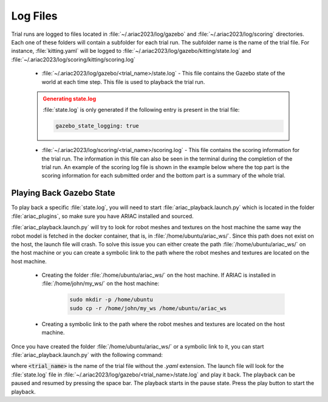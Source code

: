 .. _TRIAL_LOGS:

==================
Log Files
==================

Trial runs are logged to files located in :file:`~/.ariac2023/log/gazebo` and :file:`~/.ariac2023/log/scoring` directories. Each one of these folders will contain a subfolder for each trial run. The subfolder name is the name of the trial file. For instance, :file:`kitting.yaml` will be logged to :file:`~/.ariac2023/log/gazebo/kitting/state.log` and :file:`~/.ariac2023/log/scoring/kitting/scoring.log`

    - :file:`~/.ariac2023/log/gazebo/<trial_name>/state.log` - This file contains the Gazebo state of the world at each time step. This file is used to playback the trial run.

    .. admonition:: Generating state.log 
        :class: attention

        :file:`state.log` is only generated if the following entry is present in the trial file:

        .. code-block:: yaml

            gazebo_state_logging: true
        
    - :file:`~/.ariac2023/log/scoring/<trial_name>/scoring.log` - This file contains the scoring information for the trial run. The information in this file can also be seen in the terminal during the completion of the trial run. An example of the scoring log file is shown in the example below where the top part is the scoring information for each submitted order and the bottom part is a summary of the whole trial.

    .. code-block:: console
        :class: no-copybutton
        :caption: Example of a scoring log file
        
        ========================================
        Order: KITTING1
        Type: Kitting
        AGV: 3
        Tray score: 3
        Correct destination: Yes
        Bonus: 2
        Score: 11
        ========================================
        Quadrant: 1
        Quadrant score: 3
        ----------------------------------------
        Correct part type: Yes
        Correct part color: Yes
        Faulty part: No
        Flipped part: No
        ========================================
        Quadrant: 2
        Quadrant score: 3
        ----------------------------------------
        Correct part type: Yes
        Correct part color: Yes
        Faulty: No
        Flipped: No

        ========================================
        END OF TRIAL
        ========================================
        Trial file: my_kitting.yaml
        Trial time limit: 600.000000
        Trial completion time: 86.836000
        Trial score: 11
        ========================================
        ORDERS
        ========================================
        Kitting: KITTING1
        Announcement time: 0.000000
        Submission time: 86.836000
        Completion time: 86.836000
        Score: 11


Playing Back Gazebo State
-------------------------

To play back a specific :file:`state.log`, you will need to start  :file:`ariac_playback.launch.py` which is located in the folder :file:`ariac_plugins`, so make sure you have ARIAC installed and sourced.

:file:`ariac_playback.launch.py` will try to look for robot meshes and textures on the host machine the same way the robot model is fetched in the docker container, that is, in :file:`/home/ubuntu/ariac_ws/`. Since this path does not exist on the host, the launch file will crash. To solve this issue you can either create the path :file:`/home/ubuntu/ariac_ws/` on the host machine or you can create a symbolic link to the path where the robot meshes and textures are located on the host machine. 

    - Creating the folder :file:`/home/ubuntu/ariac_ws/` on the host machine. If ARIAC is installed in :file:`/home/john/my_ws/` on the host machine:

        .. code-block:: console

            sudo mkdir -p /home/ubuntu
            sudo cp -r /home/john/my_ws /home/ubuntu/ariac_ws

    - Creating a symbolic link to the path where the robot meshes and textures are located on the host machine.
    
            .. code-block:: console
                sudo mkdir -p /home/ubuntu
                ln -s /home/john/my_ws /home/ubuntu/ariac_ws

Once you have created the folder :file:`/home/ubuntu/ariac_ws/` or a symbolic link to it, you can start :file:`ariac_playback.launch.py` with the following command:

.. code-block:: console
    :caption: Starting ariac_playback.launch.py

    ros2 launch ariac_plugins ariac_playback.launch.py trial_name:=<trial_name>

where :code:`<trial_name>` is the name of the trial file without the `.yaml` extension. The launch file will look for the :file:`state.log` file in :file:`~/.ariac2023/log/gazebo/<trial_name>/state.log` and play it back. The playback can be paused and resumed by pressing the space bar. The playback starts in the pause state. Press the play button to start the playback.